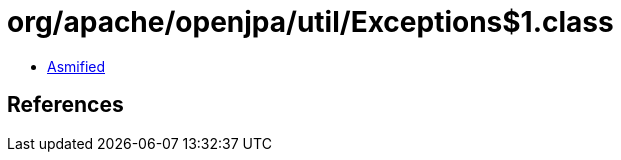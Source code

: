 = org/apache/openjpa/util/Exceptions$1.class

 - link:Exceptions$1-asmified.java[Asmified]

== References

